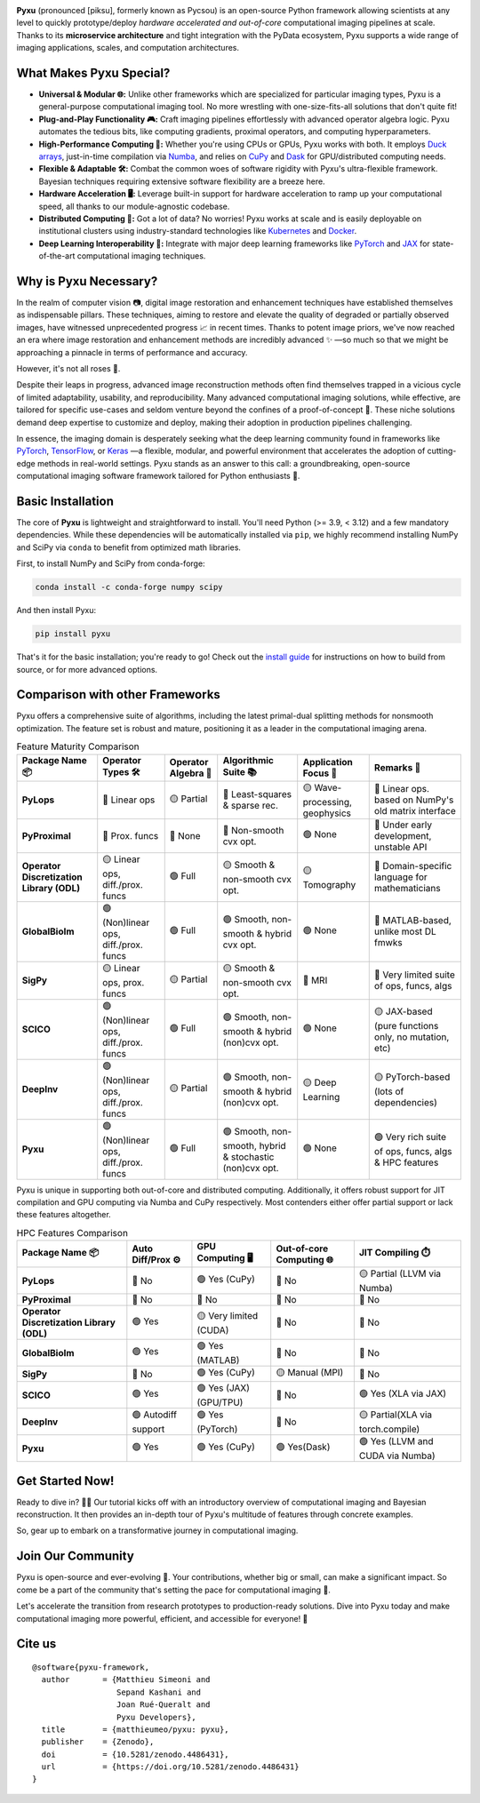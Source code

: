 .. raw:: html

   <p align="center">
   <img align="center" src="doc/_static/logo.png" alt="Pyxu logo" width=35%>
   </p>
   <h1> Pyxu: Modular and Scalable Computational Imaging </h1>

.. image:: https://img.shields.io/badge/Documentation-View-blue
   :target: https://pyxu-org.github.io/
   :alt: Documentation
.. image:: https://badge.fury.io/py/pyxu.svg
   :target: https://pypi.org/project/pyxu/
   :alt: PyPI Version
.. image:: https://img.shields.io/badge/Python-3.9%20|%203.10%20|%203.11-blue
   :target: https://www.python.org/downloads/
   :alt: Python 3.9 | 3.10 | 3.11
.. image:: https://img.shields.io/badge/Part%20of-PyData-orange
   :target: https://pydata.org/
   :alt: Part of PyData
.. image:: https://img.shields.io/badge/License-MIT-yellow.svg
   :target: https://opensource.org/licenses/MIT
   :alt: License: MIT
.. image:: https://img.shields.io/badge/Maturity-Production%2FStable-green.svg
   :target: https://www.python.org/dev/peps/pep-0008/
   :alt: Maturity Level: Production/Stable
.. image:: https://img.shields.io/badge/code%20style-black-000000.svg
   :target: https://github.com/psf/black
   :alt: Code style: black
.. image:: https://img.shields.io/badge/pre--commit-enabled-brightgreen?style=flat&logo=pre-commit&logoColor=white
   :target: https://pre-commit.com/
   :alt: pre-commit enabled
.. image:: https://img.shields.io/github/languages/code-size/matthieumeo/pyxu
   :alt: GitHub code size in bytes
   :target: https://github.com/matthieumeo/pyxu
.. image:: https://img.shields.io/github/commit-activity/y/matthieumeo/pyxu
   :target: https://github.com/matthieumeo/pyxu/commits/main
   :alt: Number of Commits
.. image:: https://img.shields.io/github/last-commit/matthieumeo/pyxu
   :target: https://github.com/matthieumeo/pyxu/commits
   :alt: Last Commit
.. image:: https://img.shields.io/github/contributors/matthieumeo/pyxu
   :target: https://github.com/matthieumeo/pyxu/graphs/contributors
   :alt: Number of Contributors
.. image:: https://img.shields.io/badge/PRs-welcome-brightgreen.svg
   :target: https://github.com/matthieumeo/pyxu/pulls
   :alt: PRs Welcome
.. image:: https://zenodo.org/badge/DOI/10.5281/zenodo.4486431.svg
   :target: https://doi.org/10.5281/zenodo.4486431


**Pyxu** (pronounced [piksu], formerly known as Pycsou) is an open-source Python framework allowing scientists at any
level to quickly prototype/deploy *hardware accelerated and out-of-core* computational imaging pipelines at scale.
Thanks to its **microservice architecture** and tight integration with the PyData ecosystem, Pyxu supports a wide range
of imaging applications, scales, and computation architectures.

.. raw:: html

   <p align="center">
   <img align="center" src="doc/_static/banner.jpg" alt="Banner" width=95%>
   </p>

What Makes Pyxu Special?
------------------------

* **Universal & Modular 🌐:** Unlike other frameworks which are specialized for particular imaging types, Pyxu is a
  general-purpose computational imaging tool. No more wrestling with one-size-fits-all solutions that don't quite fit!
* **Plug-and-Play Functionality 🎮:** Craft imaging pipelines effortlessly with advanced operator algebra logic.  Pyxu
  automates the tedious bits, like computing gradients, proximal operators, and computing hyperparameters.
* **High-Performance Computing 🚀:** Whether you're using CPUs or GPUs, Pyxu works with both. It employs `Duck arrays
  <https://numpy.org/neps/nep-0022-ndarray-duck-typing-overview.html>`_, just-in-time compilation via `Numba
  <https://numba.pydata.org/>`_, and relies on `CuPy <https://cupy.dev/>`_ and `Dask <https://dask.org/>`_ for
  GPU/distributed computing needs.
* **Flexible & Adaptable 🛠️:** Combat the common woes of software rigidity with Pyxu's ultra-flexible framework.
  Bayesian techniques requiring extensive software flexibility are a breeze here.
* **Hardware Acceleration 🖥️:** Leverage built-in support for hardware acceleration to ramp up your computational
  speed, all thanks to our module-agnostic codebase.
* **Distributed Computing 🔗:** Got a lot of data? No worries! Pyxu works at scale and is easily deployable on
  institutional clusters using industry-standard technologies like `Kubernetes <https://kubernetes.io/>`_ and `Docker
  <https://www.docker.com/>`_.
* **Deep Learning Interoperability 🤖:**  Integrate with major deep learning frameworks like `PyTorch
  <https://pytorch.org/>`_ and `JAX <https://jax.readthedocs.io/en/latest/jax.html>`_ for state-of-the-art computational
  imaging techniques.

Why is Pyxu Necessary?
----------------------

In the realm of computer vision 📷, digital image restoration and enhancement techniques have established themselves as
indispensable pillars.  These techniques, aiming to restore and elevate the quality of degraded or partially observed
images, have witnessed unprecedented progress 📈 in recent times.  Thanks to potent image priors, we've now reached an
era where image restoration and enhancement methods are incredibly advanced ✨ —so much so that we might be approaching a
pinnacle in terms of performance and accuracy.

However, it's not all roses 🌹.

Despite their leaps in progress, advanced image reconstruction methods often find themselves trapped in a vicious cycle
of limited adaptability, usability, and reproducibility.  Many advanced computational imaging solutions, while
effective, are tailored for specific use-cases and seldom venture beyond the confines of a proof-of-concept 🚧.  These
niche solutions demand deep expertise to customize and deploy, making their adoption in production pipelines
challenging.

In essence, the imaging domain is desperately seeking what the deep learning community found in frameworks like `PyTorch
<https://pytorch.org/>`_, `TensorFlow <https://www.tensorflow.org/>`_, or `Keras <https://keras.io/>`_ —a flexible,
modular, and powerful environment that accelerates the adoption of cutting-edge methods in real-world settings.  Pyxu
stands as an answer to this call: a groundbreaking, open-source computational imaging software framework tailored for
Python enthusiasts 🐍.

Basic Installation
------------------

The core of **Pyxu** is lightweight and straightforward to install. You'll need Python (>= 3.9, < 3.12) and a few
mandatory dependencies. While these dependencies will be automatically installed via ``pip``, we highly recommend
installing NumPy and SciPy via ``conda`` to benefit from optimized math libraries.

First, to install NumPy and SciPy from conda-forge:

.. code-block:: bash

   conda install -c conda-forge numpy scipy

And then install Pyxu:

.. code-block:: bash

   pip install pyxu

That's it for the basic installation; you're ready to go! Check out the `install guide
<https://pyxu-org.github.io/intro/installation.html>`_ for instructions on how to build from source, or for more
advanced options.

Comparison with other Frameworks
--------------------------------

Pyxu offers a comprehensive suite of algorithms, including the latest primal-dual splitting methods for nonsmooth
optimization.  The feature set is robust and mature, positioning it as a leader in the computational imaging arena.

.. list-table:: Feature Maturity Comparison
    :header-rows: 1
    :stub-columns: 1
    :widths: auto

    * - Package Name 📦
      - Operator Types 🛠️
      - Operator Algebra 🎯
      - Algorithmic Suite 📚
      - Application Focus 🎯
      - Remarks 💬

    * - PyLops
      - 🔴 Linear ops
      - 🟡 Partial
      - 🔴 Least-squares & sparse rec.
      - 🟡 Wave-processing, geophysics
      - 🔴 Linear ops. based on NumPy's old matrix interface

    * - PyProximal
      - 🔴 Prox. funcs
      - 🔴 None
      - 🔴 Non-smooth cvx opt.
      - 🟢 None
      - 🔴 Under early development, unstable API

    * - Operator Discretization Library (ODL)
      - 🟡 Linear ops, diff./prox. funcs
      - 🟢 Full
      - 🟡 Smooth & non-smooth cvx opt.
      - 🟡 Tomography
      - 🔴 Domain-specific language for mathematicians

    * - GlobalBioIm
      - 🟢 (Non)linear ops, diff./prox. funcs
      - 🟢 Full
      - 🟢 Smooth, non-smooth & hybrid cvx opt.
      - 🟢 None
      - 🔴 MATLAB-based, unlike most DL fmwks

    * - SigPy
      - 🟡 Linear ops, prox. funcs
      - 🟡 Partial
      - 🟡 Smooth & non-smooth cvx opt.
      - 🔴 MRI
      - 🔴 Very limited suite of ops, funcs, algs

    * - SCICO
      - 🟢 (Non)linear ops, diff./prox. funcs
      - 🟢 Full
      - 🟢 Smooth, non-smooth & hybrid (non)cvx opt.
      - 🟢 None
      - 🟡 JAX-based (pure functions only, no mutation, etc)

    * - DeepInv
      - 🟢 (Non)linear ops, diff./prox. funcs
      - 🟡 Partial
      - 🟢 Smooth, non-smooth & hybrid (non)cvx opt.
      - 🟡 Deep Learning
      - 🟡 PyTorch-based (lots of dependencies)

    * - Pyxu
      - 🟢 (Non)linear ops, diff./prox. funcs
      - 🟢 Full
      - 🟢 Smooth, non-smooth, hybrid & stochastic (non)cvx opt.
      - 🟢 None
      - 🟢 Very rich suite of ops, funcs, algs & HPC features


Pyxu is unique in supporting both out-of-core and distributed computing. Additionally, it offers robust support for JIT
compilation and GPU computing via Numba and CuPy respectively. Most contenders either offer partial support or lack
these features altogether.

.. list-table:: HPC Features Comparison
    :header-rows: 1
    :stub-columns: 1
    :widths: auto

    * - Package Name 📦
      - Auto Diff/Prox ⚙️
      - GPU Computing 🖥️
      - Out-of-core Computing 🌐
      - JIT Compiling ⏱️

    * - PyLops
      - 🔴 No
      - 🟢 Yes (CuPy)
      - 🔴 No
      - 🟡 Partial (LLVM via Numba)

    * - PyProximal
      - 🔴 No
      - 🔴 No
      - 🔴 No
      - 🔴 No

    * - Operator Discretization Library (ODL)
      - 🟢 Yes
      - 🟡 Very limited (CUDA)
      - 🔴 No
      - 🔴 No

    * - GlobalBioIm
      - 🟢 Yes
      - 🟢 Yes (MATLAB)
      - 🔴 No
      - 🔴 No

    * - SigPy
      - 🔴 No
      - 🟢 Yes (CuPy)
      - 🟡 Manual (MPI)
      - 🔴 No

    * - SCICO
      - 🟢 Yes
      - 🟢 Yes (JAX) (GPU/TPU)
      - 🔴 No
      - 🟢 Yes (XLA via JAX)

    * - DeepInv
      - 🟢 Autodiff support
      - 🟢 Yes (PyTorch)
      - 🔴 No
      - 🟡 Partial(XLA via torch.compile)

    * - Pyxu
      - 🟢 Yes
      - 🟢 Yes (CuPy)
      - 🟢 Yes(Dask)
      - 🟢 Yes (LLVM and CUDA via Numba)


Get Started Now!
----------------
Ready to dive in? 🏊‍♀️ Our tutorial kicks off with an introductory overview of computational imaging and Bayesian
reconstruction.  It then provides an in-depth tour of Pyxu's multitude of features through concrete examples.

So, gear up to embark on a transformative journey in computational imaging.

Join Our Community
------------------
Pyxu is open-source and ever-evolving 🚀. Your contributions, whether big or small, can make a significant impact.  So
come be a part of the community that's setting the pace for computational imaging 🌱.

Let's accelerate the transition from research prototypes to production-ready solutions.  Dive into Pyxu today and make
computational imaging more powerful, efficient, and accessible for everyone! 🎉

Cite us
-------

::

   @software{pyxu-framework,
     author       = {Matthieu Simeoni and
                     Sepand Kashani and
                     Joan Rué-Queralt and
                     Pyxu Developers},
     title        = {matthieumeo/pyxu: pyxu},
     publisher    = {Zenodo},
     doi          = {10.5281/zenodo.4486431},
     url          = {https://doi.org/10.5281/zenodo.4486431}
   }
